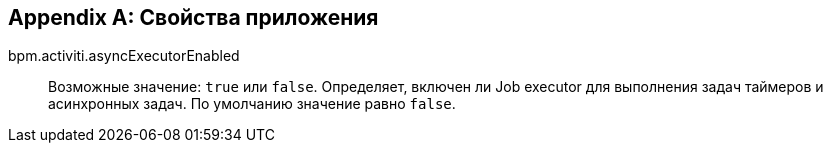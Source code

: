 :sourcesdir: ../../source

[[app_properties]]
[appendix]
== Свойства приложения

bpm.activiti.asyncExecutorEnabled:: Возможные значение: `true` или `false`. Определяет, включен ли Job executor для выполнения задач таймеров и асинхронных задач. По умолчанию значение равно `false`.
